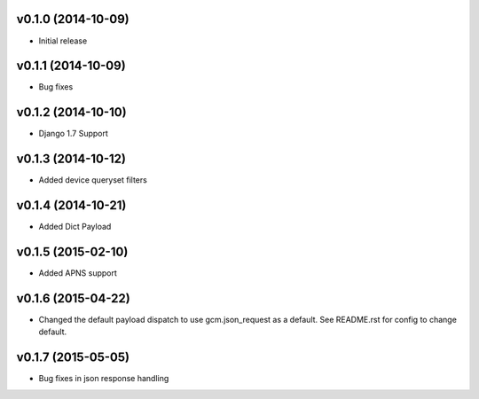 v0.1.0 (2014-10-09)
=================
* Initial release

v0.1.1 (2014-10-09)
=================
* Bug fixes

v0.1.2 (2014-10-10)
=================
* Django 1.7 Support

v0.1.3 (2014-10-12)
=================
* Added device queryset filters

v0.1.4 (2014-10-21)
=================
* Added Dict Payload

v0.1.5 (2015-02-10)
=================
* Added APNS support

v0.1.6 (2015-04-22)
=================
* Changed the default payload dispatch to use gcm.json_request as a default. See README.rst for config to change default.

v0.1.7 (2015-05-05)
===================
* Bug fixes in json response handling

